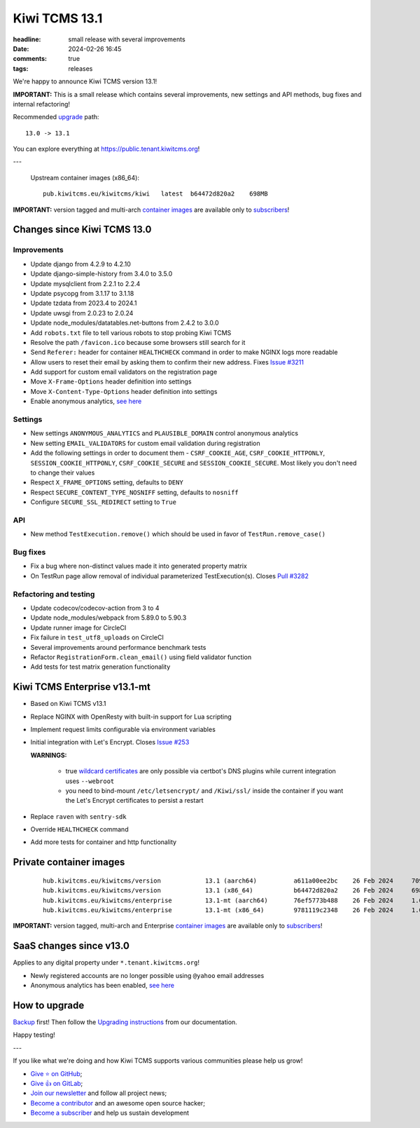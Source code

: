Kiwi TCMS 13.1
##############

:headline: small release with several improvements
:date: 2024-02-26 16:45
:comments: true
:tags: releases


We're happy to announce Kiwi TCMS version 13.1!

**IMPORTANT:**
This is a small release which contains several improvements,
new settings and API methods, bug fixes and internal refactoring!


Recommended
`upgrade <https://kiwitcms.readthedocs.io/en/latest/installing_docker.html#upgrading-instructions>`_
path::

    13.0 -> 13.1

You can explore everything at
`https://public.tenant.kiwitcms.org <https://public.tenant.kiwitcms.org/>`_!

---

    Upstream container images (x86_64)::

        pub.kiwitcms.eu/kiwitcms/kiwi   latest  b64472d820a2    698MB

**IMPORTANT:** version tagged and multi-arch
`container images <{filename}pages/containers.markdown>`_ are available only to
`subscribers </#subscriptions>`_!


Changes since Kiwi TCMS 13.0
----------------------------

Improvements
~~~~~~~~~~~~

- Update django from 4.2.9 to 4.2.10
- Update django-simple-history from 3.4.0 to 3.5.0
- Update mysqlclient from 2.2.1 to 2.2.4
- Update psycopg from 3.1.17 to 3.1.18
- Update tzdata from 2023.4 to 2024.1
- Update uwsgi from 2.0.23 to 2.0.24
- Update node_modules/datatables.net-buttons from 2.4.2 to 3.0.0
- Add ``robots.txt`` file to tell various robots to stop probing Kiwi TCMS
- Resolve the path ``/favicon.ico`` because some browsers still search for it
- Send ``Referer:`` header for container ``HEALTHCHECK`` command in order to
  make NGINX logs more readable
- Allow users to reset their email by asking them to confirm their new address. Fixes
  `Issue #3211 <https://github.com/kiwitcms/Kiwi/issues/3211>`_
- Add support for custom email validators on the registration page
- Move ``X-Frame-Options`` header definition into settings
- Move ``X-Content-Type-Options`` header definition into settings
- Enable anonymous analytics,
  `see here <{filename}2024-02-23-anonymous-analytics.markdown>`_


Settings
~~~~~~~~

- New settings ``ANONYMOUS_ANALYTICS`` and ``PLAUSIBLE_DOMAIN`` control
  anonymous analytics
- New setting ``EMAIL_VALIDATORS`` for custom email validation during
  registration
- Add the following settings in order to document them -
  ``CSRF_COOKIE_AGE``, ``CSRF_COOKIE_HTTPONLY``, ``SESSION_COOKIE_HTTPONLY``,
  ``CSRF_COOKIE_SECURE`` and ``SESSION_COOKIE_SECURE``. Most likely you don't
  need to change their values
- Respect ``X_FRAME_OPTIONS`` setting, defaults to ``DENY``
- Respect ``SECURE_CONTENT_TYPE_NOSNIFF`` setting, defaults to ``nosniff``
- Configure ``SECURE_SSL_REDIRECT`` setting to ``True``


API
~~~

- New method ``TestExecution.remove()`` which should be used in favor of
  ``TestRun.remove_case()``


Bug fixes
~~~~~~~~~~

- Fix a bug where non-distinct values made it into generated property matrix
- On TestRun page allow removal of individual parameterized TestExecution(s).
  Closes `Pull #3282 <https://github.com/kiwitcms/Kiwi/pull/3282>`_


Refactoring and testing
~~~~~~~~~~~~~~~~~~~~~~~

- Update codecov/codecov-action from 3 to 4
- Update node_modules/webpack from 5.89.0 to 5.90.3
- Update runner image for CircleCI
- Fix failure in ``test_utf8_uploads`` on CircleCI
- Several improvements around performance benchmark tests
- Refactor ``RegistrationForm.clean_email()`` using field validator function
- Add tests for test matrix generation functionality



Kiwi TCMS Enterprise v13.1-mt
-----------------------------

- Based on Kiwi TCMS v13.1
- Replace NGINX with OpenResty with built-in support for Lua scripting
- Implement request limits configurable via environment variables
- Initial integration with Let's Encrypt. Closes
  `Issue #253 <https://github.com/kiwitcms/enterprise/issues/253>`_

  **WARNINGS:**

    - true
      `wildcard certificates <https://letsencrypt.org/docs/faq/#does-let-s-encrypt-issue-wildcard-certificates>`_
      are only possible via certbot's DNS plugins while current integration uses ``--webroot``
    - you need to bind-mount ``/etc/letsencrypt/`` and ``/Kiwi/ssl/`` inside the container
      if you want the Let's Encrypt certificates to persist a restart

- Replace ``raven`` with ``sentry-sdk``
- Override ``HEALTHCHECK`` command
- Add more tests for container and http functionality


Private container images
------------------------

    ::

        hub.kiwitcms.eu/kiwitcms/version            13.1 (aarch64)          a611a00ee2bc    26 Feb 2024     709MB
        hub.kiwitcms.eu/kiwitcms/version            13.1 (x86_64)           b64472d820a2    26 Feb 2024     698MB
        hub.kiwitcms.eu/kiwitcms/enterprise         13.1-mt (aarch64)       76ef5773b488    26 Feb 2024     1.07GB
        hub.kiwitcms.eu/kiwitcms/enterprise         13.1-mt (x86_64)        9781119c2348    26 Feb 2024     1.04GB


**IMPORTANT:** version tagged, multi-arch and Enterprise
`container images <{filename}pages/containers.markdown>`_ are available only to
`subscribers </#subscriptions>`_!


SaaS changes since v13.0
------------------------

Applies to any digital property under ``*.tenant.kiwitcms.org``!

- Newly registered accounts are no longer possible using ``@yahoo`` email addresses
- Anonymous analytics has been enabled,
  `see here <{filename}2024-02-23-anonymous-analytics.markdown>`_


How to upgrade
---------------

`Backup <{filename}2018-07-30-docker-backup.markdown>`_ first!
Then follow the
`Upgrading instructions <https://kiwitcms.readthedocs.io/en/latest/installing_docker.html#upgrading-instructions>`_
from our documentation.


Happy testing!

---

If you like what we're doing and how Kiwi TCMS supports various communities
please help us grow!

- `Give ⭐ on GitHub <https://github.com/kiwitcms/Kiwi/stargazers>`_;
- `Give 👍 on GitLab <https://gitlab.com/gitlab-org/gitlab/-/issues/334558>`_;
- `Join our newsletter <https://kiwitcms.us17.list-manage.com/subscribe/post?u=9b57a21155a3b7c655ae8f922&id=c970a37581>`_
  and follow all project news;
- `Become a contributor <https://kiwitcms.readthedocs.io/en/latest/contribution.html>`_
  and an awesome open source hacker;
- `Become a subscriber </#subscriptions>`_ and help us sustain development
